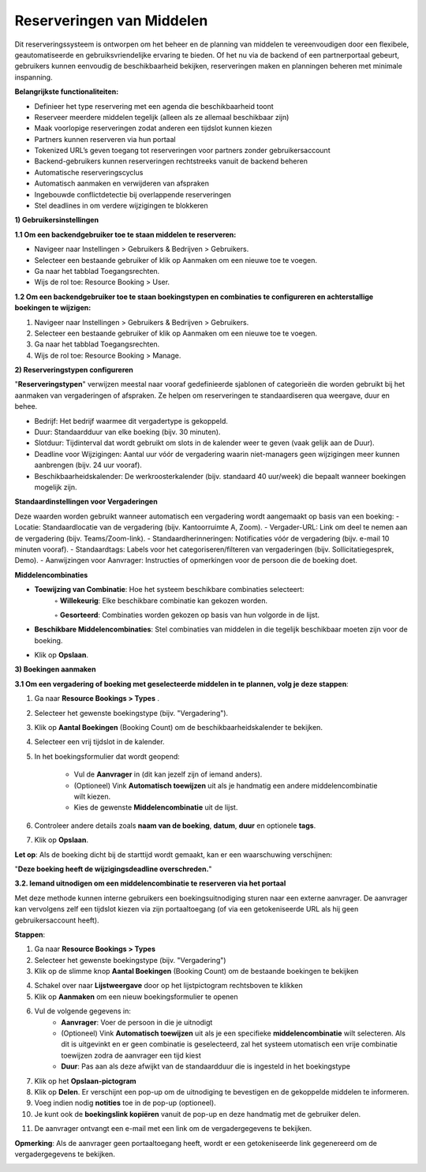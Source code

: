 ﻿Reserveringen van Middelen
==============================

Dit reserveringssysteem is ontworpen om het beheer en de planning van middelen te vereenvoudigen door een flexibele,
geautomatiseerde en gebruiksvriendelijke ervaring te bieden. Of het nu via de backend of een partnerportaal gebeurt,
gebruikers kunnen eenvoudig de beschikbaarheid bekijken, reserveringen maken en planningen beheren met minimale inspanning.

**Belangrijkste functionaliteiten:**

- Definieer het type reservering met een agenda die beschikbaarheid toont
- Reserveer meerdere middelen tegelijk (alleen als ze allemaal beschikbaar zijn)
- Maak voorlopige reserveringen zodat anderen een tijdslot kunnen kiezen
- Partners kunnen reserveren via hun portaal
- Tokenized URL’s geven toegang tot reserveringen voor partners zonder gebruikersaccount
- Backend-gebruikers kunnen reserveringen rechtstreeks vanuit de backend beheren
- Automatische reserveringscyclus
- Automatisch aanmaken en verwijderen van afspraken
- Ingebouwde conflictdetectie bij overlappende reserveringen
- Stel deadlines in om verdere wijzigingen te blokkeren

**1) Gebruikersinstellingen**

**1.1 Om een backendgebruiker toe te staan middelen te reserveren:**

- Navigeer naar Instellingen > Gebruikers & Bedrijven > Gebruikers.
- Selecteer een bestaande gebruiker of klik op Aanmaken om een nieuwe toe te voegen.
- Ga naar het tabblad Toegangsrechten.
- Wijs de rol toe: Resource Booking > User.

.. image:: media/rb001.png

**1.2 Om een backendgebruiker toe te staan boekingstypen en combinaties te configureren en achterstallige boekingen te wijzigen:**

1. Navigeer naar Instellingen > Gebruikers & Bedrijven > Gebruikers.
2. Selecteer een bestaande gebruiker of klik op Aanmaken om een nieuwe toe te voegen.
3. Ga naar het tabblad Toegangsrechten.
4. Wijs de rol toe: Resource Booking > Manage.

.. image:: media/rb002.png

**2) Reserveringstypen configureren**

"**Reserveringstypen**" verwijzen meestal naar vooraf gedefinieerde sjablonen of categorieën die worden gebruikt bij
het aanmaken van vergaderingen of afspraken. Ze helpen om reserveringen te standaardiseren qua weergave, duur en behee.

- Bedrijf: Het bedrijf waarmee dit vergadertype is gekoppeld.
- Duur: Standaardduur van elke boeking (bijv. 30 minuten).
- Slotduur: Tijdinterval dat wordt gebruikt om slots in de kalender weer te geven (vaak gelijk aan de Duur).
- Deadline voor Wijzigingen: Aantal uur vóór de vergadering waarin niet-managers geen wijzigingen
  meer kunnen aanbrengen (bijv. 24 uur vooraf).
- Beschikbaarheidskalender: De werkroosterkalender (bijv. standaard 40 uur/week) die bepaalt wanneer boekingen mogelijk zijn.

**Standaardinstellingen voor Vergaderingen**

Deze waarden worden gebruikt wanneer automatisch een vergadering wordt aangemaakt op basis van een boeking:
- Locatie: Standaardlocatie van de vergadering (bijv. Kantoorruimte A, Zoom).
- Vergader-URL: Link om deel te nemen aan de vergadering (bijv. Teams/Zoom-link).
- Standaardherinneringen: Notificaties vóór de vergadering (bijv. e-mail 10 minuten vooraf).
- Standaardtags: Labels voor het categoriseren/filteren van vergaderingen (bijv. Sollicitatiegesprek, Demo).
- Aanwijzingen voor Aanvrager: Instructies of opmerkingen voor de persoon die de boeking doet.

**Middelencombinaties**

• **Toewijzing van Combinatie**: Hoe het systeem beschikbare combinaties selecteert:
        ◦ **Willekeurig**: Elke beschikbare combinatie kan gekozen worden.

        ◦ **Gesorteerd**: Combinaties worden gekozen op basis van hun volgorde in de lijst.

• **Beschikbare Middelencombinaties**: Stel combinaties van middelen in die tegelijk beschikbaar moeten zijn voor de boeking.
• Klik op **Opslaan**.

.. image:: media/rb003.png

**3) Boekingen aanmaken**

**3.1 Om een vergadering of boeking met geselecteerde middelen in te plannen, volg je deze stappen**:

1. Ga naar **Resource Bookings > Types**        .
2. Selecteer het gewenste boekingstype (bijv. "Vergadering").
3. Klik op **Aantal Boekingen** (Booking Count) om de beschikbaarheidskalender te bekijken.
4. Selecteer een vrij tijdslot in de kalender.
5. In het boekingsformulier dat wordt geopend:

        - Vul de **Aanvrager** in (dit kan jezelf zijn of iemand anders).

        - (Optioneel) Vink **Automatisch toewijzen** uit als je handmatig een andere middelencombinatie wilt kiezen.

        - Kies de gewenste **Middelencombinatie** uit de lijst.

6. Controleer andere details zoals **naam van de boeking**, **datum**, **duur** en optionele **tags**.

7. Klik op **Opslaan**.

**Let op**: Als de boeking dicht bij de starttijd wordt gemaakt, kan er een waarschuwing verschijnen:

"**Deze boeking heeft de wijzigingsdeadline overschreden.**"

.. image:: media/rb004.png

**3.2. Iemand uitnodigen om een middelencombinatie te reserveren via het portaal**

Met deze methode kunnen interne gebruikers een boekingsuitnodiging sturen naar een externe aanvrager.
De aanvrager kan vervolgens zelf een tijdslot kiezen via zijn portaaltoegang
(of via een getokeniseerde URL als hij geen gebruikersaccount heeft).

**Stappen**:

1. Ga naar **Resource Bookings > Types**
2. Selecteer het gewenste boekingstype (bijv. "Vergadering")
3. Klik op de slimme knop **Aantal Boekingen** (Booking Count) om de bestaande boekingen te bekijken

.. image:: media/rb005.png

4. Schakel over naar **Lijstweergave** door op het lijstpictogram rechtsboven te klikken
5. Klik op **Aanmaken** om een nieuw boekingsformulier te openen

.. image:: media/rb006.png

6. Vul de volgende gegevens in:
        - **Aanvrager**: Voer de persoon in die je uitnodigt

        - (Optioneel) Vink **Automatisch toewijzen** uit als je een specifieke **middelencombinatie** wilt selecteren.
          Als dit is uitgevinkt en er geen combinatie is geselecteerd, zal het systeem utomatisch een vrije combinatie
          toewijzen zodra de aanvrager een tijd kiest

        - **Duur**: Pas aan als deze afwijkt van de standaardduur die is ingesteld in het boekingstype

7. Klik op het **Opslaan-pictogram**
8. Klik op **Delen**. Er verschijnt een pop-up om de uitnodiging te bevestigen en de gekoppelde middelen te informeren.
9. Voeg indien nodig **notities** toe in de pop-up (optioneel).
10. Je kunt ook de **boekingslink kopiëren** vanuit de pop-up en deze handmatig met de gebruiker delen.

.. image:: media/rb007.png

.. image:: media/rb008.png

11. De aanvrager ontvangt een e-mail met een link om de vergadergegevens te bekijken.

.. image:: media/rb009.png

**Opmerking**: Als de aanvrager geen portaaltoegang heeft, wordt er een getokeniseerde link gegenereerd om de vergadergegevens te bekijken.

.. image:: media/rb010.png
